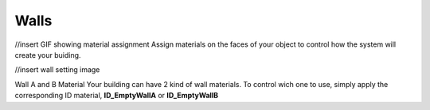 Walls
===========
//insert GIF showing material assignment
Assign  materials on the faces of your object to control how the system will create your buiding.


//insert wall setting image

Wall A and B Material
Your building can have 2 kind of wall materials. To control wich one to use, simply apply the corresponding ID material, **ID_EmptyWallA** or **ID_EmptyWallB**
